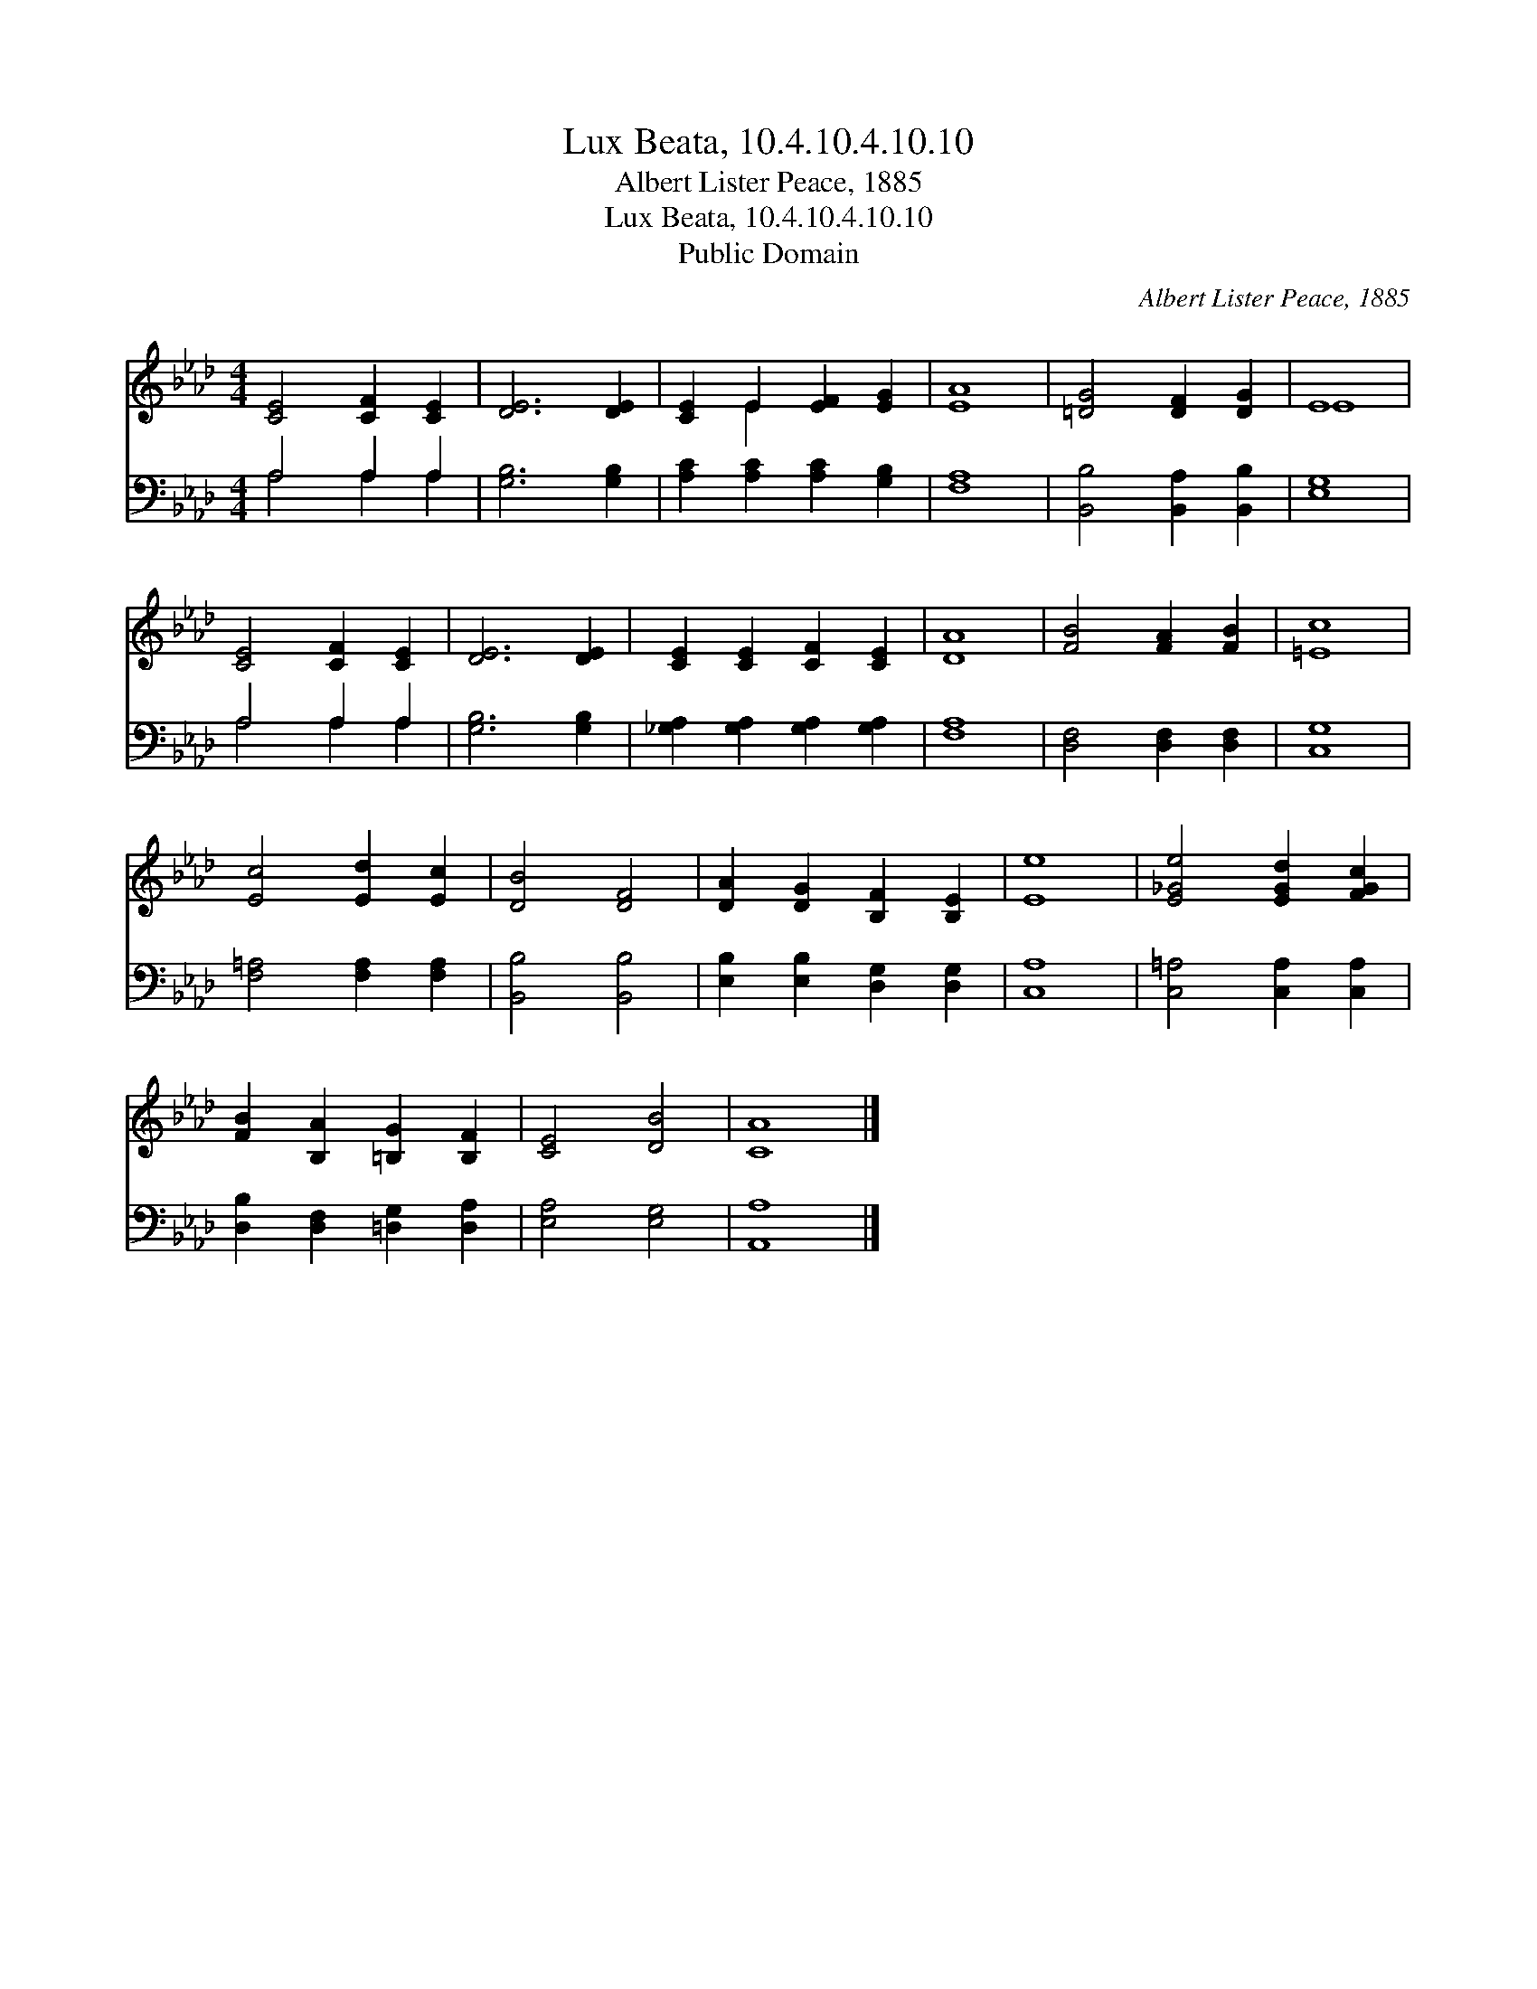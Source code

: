 X:1
T:Lux Beata, 10.4.10.4.10.10
T:Albert Lister Peace, 1885
T:Lux Beata, 10.4.10.4.10.10
T:Public Domain
C:Albert Lister Peace, 1885
Z:Public Domain
%%score ( 1 2 ) ( 3 4 )
L:1/8
M:4/4
K:Ab
V:1 treble 
V:2 treble 
V:3 bass 
V:4 bass 
V:1
 [CE]4 [CF]2 [CE]2 | [DE]6 [DE]2 | [CE]2 E2 [EF]2 [EG]2 | [EA]8 | [=DG]4 [DF]2 [DG]2 | E8 | %6
 [CE]4 [CF]2 [CE]2 | [DE]6 [DE]2 | [CE]2 [CE]2 [CF]2 [CE]2 | [DA]8 | [FB]4 [FA]2 [FB]2 | [=Ec]8 | %12
 [Ec]4 [Ed]2 [Ec]2 | [DB]4 [DF]4 | [DA]2 [DG]2 [B,F]2 [B,E]2 | [Ee]8 | [E_Ge]4 [EGd]2 [FGc]2 | %17
 [FB]2 [B,A]2 [=B,G]2 [B,F]2 | [CE]4 [DB]4 | [CA]8 |] %20
V:2
 x8 | x8 | x2 E2 x4 | x8 | x8 | E8 | x8 | x8 | x8 | x8 | x8 | x8 | x8 | x8 | x8 | x8 | x8 | x8 | %18
 x8 | x8 |] %20
V:3
 A,4 A,2 A,2 | [G,B,]6 [G,B,]2 | [A,C]2 [A,C]2 [A,C]2 [G,B,]2 | [F,A,]8 | %4
 [B,,B,]4 [B,,A,]2 [B,,B,]2 | [E,G,]8 | A,4 A,2 A,2 | [G,B,]6 [G,B,]2 | %8
 [_G,A,]2 [G,A,]2 [G,A,]2 [G,A,]2 | [F,A,]8 | [D,F,]4 [D,F,]2 [D,F,]2 | [C,G,]8 | %12
 [F,=A,]4 [F,A,]2 [F,A,]2 | [B,,B,]4 [B,,B,]4 | [E,B,]2 [E,B,]2 [D,G,]2 [D,G,]2 | [C,A,]8 | %16
 [C,=A,]4 [C,A,]2 [C,A,]2 | [D,B,]2 [D,F,]2 [=D,G,]2 [D,A,]2 | [E,A,]4 [E,G,]4 | [A,,A,]8 |] %20
V:4
 A,4 A,2 A,2 | x8 | x8 | x8 | x8 | x8 | A,4 A,2 A,2 | x8 | x8 | x8 | x8 | x8 | x8 | x8 | x8 | x8 | %16
 x8 | x8 | x8 | x8 |] %20

